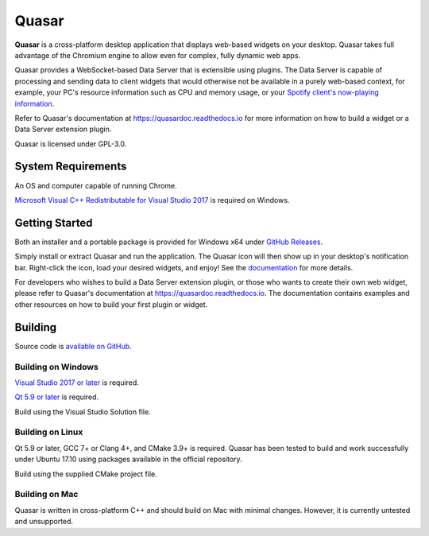Quasar
==================================

.. image:: https://img.shields.io/github/license/r52/quasar.svg
    :alt: GitHub license
    :target: https://github.com/r52/quasar/blob/master/LICENSE.txt

.. image:: https://ci.appveyor.com/api/projects/status/yd5l7u53ufo4mur1?svg=true
    :target: https://ci.appveyor.com/project/r52/quasar

.. image:: https://readthedocs.org/projects/quasardoc/badge/?version=latest
    :target: http://quasardoc.readthedocs.io/en/latest/?badge=latest

.. image:: https://i.imgur.com/NX2SNUD.png

**Quasar** is a cross-platform desktop application that displays web-based widgets on your desktop. Quasar takes full advantage of the Chromium engine to allow even for complex, fully dynamic web apps.

Quasar provides a WebSocket-based Data Server that is extensible using plugins. The Data Server is capable of processing and sending data to client widgets that would otherwise not be available in a purely web-based context, for example, your PC's resource information such as CPU and memory usage, or your `Spotify client's now-playing information <https://github.com/r52/quasar-spotify>`_.

Refer to Quasar's documentation at https://quasardoc.readthedocs.io for more information on how to build a widget or a Data Server extension plugin.

Quasar is licensed under GPL-3.0.

System Requirements
-------------------

An OS and computer capable of running Chrome.

`Microsoft Visual C++ Redistributable for Visual Studio 2017 <https://go.microsoft.com/fwlink/?LinkId=746572>`_ is required on Windows.

Getting Started
---------------

Both an installer and a portable package is provided for Windows x64 under `GitHub Releases <https://github.com/r52/quasar/releases>`_.

Simply install or extract Quasar and run the application. The Quasar icon will then show up in your desktop's notification bar. Right-click the icon, load your desired widgets, and enjoy! See the `documentation <https://quasardoc.readthedocs.io>`_ for more details.

For developers who wishes to build a Data Server extension plugin, or those who wants to create their own web widget, please refer to Quasar's documentation at https://quasardoc.readthedocs.io. The documentation contains examples and other resources on how to build your first plugin or widget.

Building
-------------------------

Source code is `available on GitHub <https://github.com/r52/quasar>`_.


Building on Windows
~~~~~~~~~~~~~~~~~~~

`Visual Studio 2017 or later <https://www.visualstudio.com/>`_ is required.

`Qt 5.9 or later <http://www.qt.io/>`_ is required.

Build using the Visual Studio Solution file.

Building on Linux
~~~~~~~~~~~~~~~~~

Qt 5.9 or later, GCC 7+ or Clang 4+, and CMake 3.9+ is required. Quasar has been tested to build and work successfully under Ubuntu 17.10 using packages available in the official repository.

Build using the supplied CMake project file.

Building on Mac
~~~~~~~~~~~~~~~

Quasar is written in cross-platform C++ and should build on Mac with minimal changes. However, it is currently untested and unsupported.
